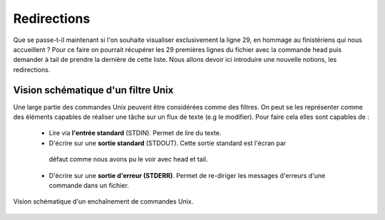 Redirections
============


Que se passe-t-il maintenant si l'on souhaite visualiser exclusivement la ligne 29, en hommage au finistériens qui nous accueillent ? Pour ce faire on pourrait récupérer les 29 premières lignes du fichier avec la commande head puis demander à tail de prendre la dernière de cette liste. Nous allons devoir ici introduire une nouvelle notions, les redirections.

Vision schématique d'un filtre Unix
-----------------------------------


Une large partie des commandes Unix peuvent être considérées comme des filtres. On peut se les représenter comme des éléments capables de réaliser une tâche sur un flux de texte (e.g le modifier). Pour faire cela elles sont capables de :

 * Lire via **l'entrée standard** (STDIN). Permet de lire du texte.
 
 * D'écrire sur une **sortie standard** (STDOUT). Cette sortie standard est l'écran par
  défaut comme nous avons pu le voir avec head et tail.

 * D'écrire sur une **sortie d'erreur (STDERR)**. Permet de re-diriger les messages d'erreurs d'une commande dans un fichier.

.. figure:: img/pipe.jpg
   :scale: 50%
   :align: center 
   :alt: Pipe 

   Vision schématique d'un enchaînement de commandes Unix.
